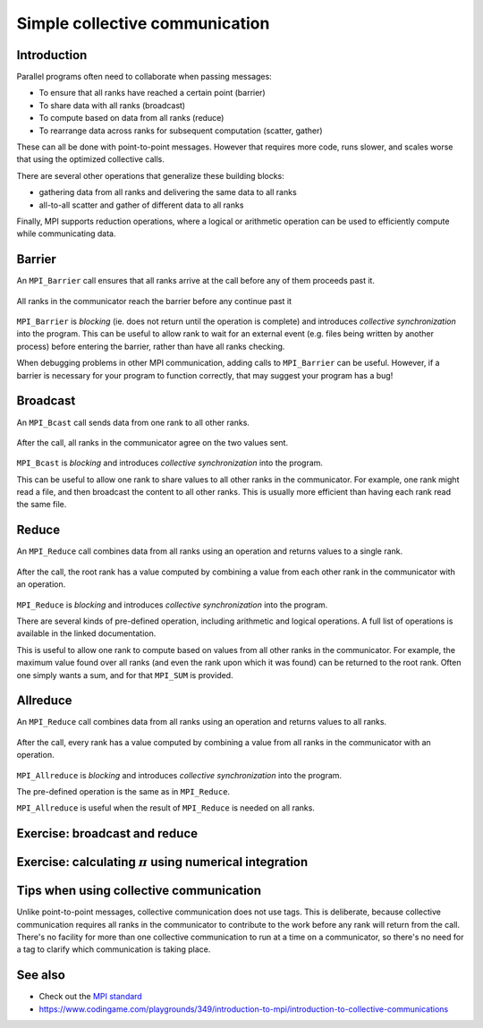 Simple collective communication
===============================

.. questions::

   - How can all ranks of my program collaborate with messages?
   - How does collective messaging differ from point-to-point?

.. objectives::

   - Know the different kinds of collective message operations
   - Understand the terminology used in MPI about collective messages
   - Understand how to combine data from ranks of a communicator in an operation


Introduction
------------

Parallel programs often need to collaborate when passing messages:

* To ensure that all ranks have reached a certain point (barrier)
* To share data with all ranks (broadcast)
* To compute based on data from all ranks (reduce)
* To rearrange data across ranks for subsequent computation (scatter, gather)

These can all be done with point-to-point messages. However that
requires more code, runs slower, and scales worse that using the
optimized collective calls.

There are several other operations that generalize these building
blocks:

* gathering data from all ranks and delivering the same data to all
  ranks
* all-to-all scatter and gather of different data to all ranks

Finally, MPI supports reduction operations, where a logical or
arithmetic operation can be used to efficiently compute while
communicating data.

Barrier
-------

An ``MPI_Barrier`` call ensures that all ranks arrive at the call before
any of them proceeds past it.


.. figure:: img/MPI_Barrier.svg
   :align: center

   All ranks in the communicator reach the barrier before any continue past it

``MPI_Barrier`` is `blocking` (ie. does not return until the operation
is complete) and introduces `collective synchronization` into the
program. This can be useful to allow rank to wait for an external
event (e.g. files being written by another process) before entering
the barrier, rather than have all ranks checking.

When debugging problems in other MPI communication, adding calls to
``MPI_Barrier`` can be useful. However, if a barrier is necessary for
your program to function correctly, that may suggest your
program has a bug!

.. signature:: |term-MPI_Barrier|

   .. code-block:: c

      int MPI_Barrier(MPI_Comm comm)

.. parameters::

   It takes one argument, the communicator over which the barrier
   operates.  All ranks within that communicator must call it or the
   program will hang waiting for them to do so.


Broadcast
---------

An ``MPI_Bcast`` call sends data from one rank to all other ranks.


.. figure:: img/MPI_Bcast.svg
   :align: center

   After the call, all ranks in the communicator agree on the two values
   sent.

``MPI_Bcast`` is `blocking` and introduces `collective
synchronization` into the program.

This can be useful to allow one rank to share values to all
other ranks in the communicator. For example, one rank might read
a file, and then broadcast the content to all other ranks. This is
usually more efficient than having each rank read the same file.

.. signature:: |term-MPI_Bcast|

   Sends data from one rank to all other ranks

   .. code-block:: c

      int MPI_Bcast(void *buffer, int count, MPI_Datatype datatype,
                    int root, MPI_Comm comm)

.. parameters::

   All ranks must supply the same value for ``root``, which specifies
   the rank of that communicator that provides the values that are
   broadcast to all other ranks.

   ``buffer``, ``count``, ``datatype``, and ``comm`` are similar to those
   used for point-to-point communication; all ranks in the communicator
   must participate with valid buffers and consistent counts and types.

Reduce
------

An ``MPI_Reduce`` call combines data from all ranks using an operation
and returns values to a single rank.

.. figure:: img/MPI_Reduce.svg
   :align: center

   After the call, the root rank has a value computed by combining a
   value from each other rank in the communicator with an operation.

``MPI_Reduce`` is `blocking` and introduces `collective
synchronization` into the program.

There are several kinds of pre-defined operation, including arithmetic
and logical operations. A full list of operations is available in the
linked documentation.

This is useful to allow one rank to compute based on values from all
other ranks in the communicator. For example, the maximum value found
over all ranks (and even the rank upon which it was found) can be
returned to the root rank. Often one simply wants a sum, and for that
``MPI_SUM`` is provided. 

.. signature:: |term-MPI_Reduce|

   Combines data from all ranks using an operation and returns values
   to a single rank.

   .. code-block:: c

      int MPI_Reduce(const void *sendbuf, void *recvbuf, int count,
                     MPI_Datatype datatype, MPI_Op op,
                     int root, MPI_Comm comm)

.. parameters::

   All ranks must supply the same value for ``root``, which specifies
   the rank of the process within that communicator that receives the
   values send from each process.

   ``sendbuf``, ``count`` and ``datatype`` describe the buffer on
   **each** process from which the data is sent. Only a buffer large
   enough to contain the data sent by that process is needed.

   ``recvbuf``, ``count`` and ``datatype`` describe the buffer on the
   **root** process in which the combined data is received. Other
   ranks do not need to allocate a receive buffer, and may pass any
   values to the call.

   All ranks in the communicator must participate with valid send
   buffers and consistent counts and types.

Allreduce
---------

An ``MPI_Reduce`` call combines data from all ranks using an operation
and returns values to all ranks.

.. figure:: img/MPI_Allreduce.png
   :align: center

   After the call, every rank has a value computed by combining a
   value from all ranks in the communicator with an operation.

``MPI_Allreduce`` is `blocking` and introduces `collective
synchronization` into the program.

The pre-defined operation is the same as in ``MPI_Reduce``.

``MPI_Allreduce`` is useful when the result of ``MPI_Reduce`` is 
needed on all ranks.

.. signature:: |term-MPI_Allreduce|

   Combines data from all ranks using an operation and returns values
   to all ranks.

   .. code-block:: c

      int MPI_Allreduce(const void *sendbuf, void *recvbuf, int count,
                        MPI_Datatype datatype, MPI_Op op, MPI_Comm comm)

.. parameters::

   ``sendbuf``, ``recvbuf``, ``count`` and ``datatype`` are the same as
   in ``MPI_Reduce``.


Exercise: broadcast and reduce
------------------------------

.. challenge:: Use a broadcast and observe the results with reduce

   You can find a scaffold for the code in the
   ``content/code/day-1/08_broadcast`` folder.  A working solution is in the
   ``solution`` subfolder. Try to compile with::

     mpicc -g -Wall -std=c11 collective-communication-broadcast.c -o collective-communication-broadcast

   #. When you have the code compiling, try to run with::

        mpiexec -np 2 ./collective-communication-broadcast

   #. Use clues from the compiler and the comments in the code to
      change the code so it compiles and runs. Try to get all ranks to
      report success :-)

.. solution::

   * One example of correct calls is::

         MPI_Bcast(values_to_broadcast, 2, MPI_INT, rank_of_root, comm);
         /* ... */
         MPI_Reduce(values_to_broadcast, reduced_values, 2, MPI_INT,
                    MPI_SUM, rank_of_root, comm);

Exercise: calculating :math:`\pi` using numerical integration
-------------------------------------------------------------

.. challenge:: Use broadcast and reduce to compute :math:`\pi`

   :math:`\pi = 4 \int_{0}^{1} \frac{1}{1+x^2} dx`.

   You can find a scaffold for the code in the
   ``content/code/day-1/09_compute-pi`` folder.

   Compile with::

     mpicc -g -Wall -std=c11 pi-integration.c -o pi-integration

   A working solution is in the ``solution`` subfolder.


Tips when using collective communication
----------------------------------------

Unlike point-to-point messages, collective communication does not use
tags. This is deliberate, because collective communication requires
all ranks in the communicator to contribute to the work before any
rank will return from the call. There's no facility for more than one
collective communication to run at a time on a communicator, so
there's no need for a tag to clarify which communication is taking
place.


.. challenge:: Quiz: if one rank calls a reduce,
   and another rank calls a broadcast, is it a problem?

   1. Yes, always.

   2. No, never.

   3. Yes when they are using the same communicator

.. solution::

   3. Collectives *on the same communicator* must be called in the
      same order by all ranks of that communicator. Collectives on
      different communicators from disjoint groups of ranks don't
      create problems for each other.


See also
--------

* Check out the `MPI standard <https://www.mpi-forum.org/docs/mpi-3.1/mpi31-report/node95.htm#Node95>`_
* https://www.codingame.com/playgrounds/349/introduction-to-mpi/introduction-to-collective-communications


.. keypoints::

   - Collective communication requires participation of all ranks in that communicator
   - Collective communication happens *in order* and so no tags are needed.
